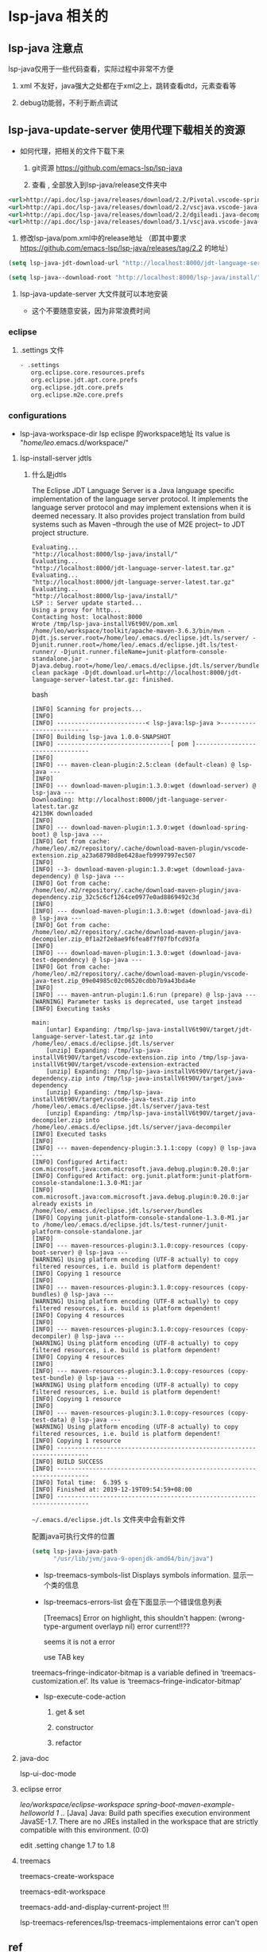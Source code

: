 * lsp-java 相关的

** lsp-java 注意点

lsp-java仅用于一些代码查看，实际过程中非常不方便

1. xml 不友好，java强大之处都在于xml之上，跳转查看dtd，元素查看等

1. debug功能弱，不利于断点调试


** lsp-java-update-server 使用代理下载相关的资源

  - 如何代理，把相关的文件下载下来

    1. git资源 https://github.com/emacs-lsp/lsp-java

    1. 查看 , 全部放入到lsp-java/release文件夹中

#+BEGIN_SRC xml
<url>http://api.doc/lsp-java/releases/download/2.2/Pivotal.vscode-spring-boot-1.6.0.vsix</url>
<url>http://api.doc/lsp-java/releases/download/2.2/vscjava.vscode-java-dependency-0.5.1.vsix</url>
<url>http://api.doc/lsp-java/releases/download/2.2/dgileadi.java-decompiler-0.0.2.vsix</url>
<url>http://api.doc/lsp-java/releases/download/3.1/vscjava.vscode-java-test-0.24.1.vsix</url>
#+END_SRC

    1. 修改lsp-java/pom.xml中的release地址 （即其中要求 https://github.com/emacs-lsp/lsp-java/releases/tag/2.2 的地址）

#+BEGIN_SRC lisp
(setq lsp-java-jdt-download-url "http://localhost:8000/jdt-language-server-latest.tar.gz")

(setq lsp-java--download-root "http://localhost:8000/lsp-java/install/")
#+END_SRC

    1. lsp-java-update-server 大文件就可以本地安装

      - 这个不要随意安装，因为非常浪费时间

*** eclipse

**** .settings 文件

#+BEGIN_SRC bash
- .settings
   org.eclipse.core.resources.prefs
   org.eclipse.jdt.apt.core.prefs
   org.eclipse.jdt.core.prefs
   org.eclipse.m2e.core.prefs
#+END_SRC

*** configurations

  - lsp-java-workspace-dir lsp eclispe 的workspace地址 Its value is "/home/leo/.emacs.d/workspace/"

**** lsp-install-server jdtls

***** 什么是jdtls

The Eclipse JDT Language Server is a Java language specific implementation of the language server protocol. It implements the language server protocol and may implement extensions when it is deemed necessary. It also provides project translation from build systems such as Maven --through the use of M2E project-- to JDT project structure.

#+BEGIN_SRC shell
Evaluating...
"http://localhost:8000/lsp-java/install/"
Evaluating...
"http://localhost:8000/jdt-language-server-latest.tar.gz"
Evaluating...
"http://localhost:8000/jdt-language-server-latest.tar.gz"
Evaluating...
"http://localhost:8000/lsp-java/install/"
LSP :: Server update started...
Using a proxy for http...
Contacting host: localhost:8000
Wrote /tmp/lsp-java-installV6t90V/pom.xml
/home/leo/workspace/toolkit/apache-maven-3.6.3/bin/mvn -Djdt.js.server.root=/home/leo/.emacs.d/eclipse.jdt.ls/server/ -Djunit.runner.root=/home/leo/.emacs.d/eclipse.jdt.ls/test-runner/ -Djunit.runner.fileName=junit-platform-console-standalone.jar -Djava.debug.root=/home/leo/.emacs.d/eclipse.jdt.ls/server/bundles clean package -Djdt.download.url=http://localhost:8000/jdt-language-server-latest.tar.gz: finished.
#+END_SRC bash

#+BEGIN_SRC shell
[INFO] Scanning for projects...
[INFO]
[INFO] -------------------------< lsp-java:lsp-java >--------------------------
[INFO] Building lsp-java 1.0.0-SNAPSHOT
[INFO] --------------------------------[ pom ]---------------------------------
[INFO]
[INFO] --- maven-clean-plugin:2.5:clean (default-clean) @ lsp-java ---
[INFO]
[INFO] --- download-maven-plugin:1.3.0:wget (download-server) @ lsp-java ---
Downloading: http://localhost:8000/jdt-language-server-latest.tar.gz
42130K downloaded
[INFO]
[INFO] --- download-maven-plugin:1.3.0:wget (download-spring-boot) @ lsp-java ---
[INFO] Got from cache: /home/leo/.m2/repository/.cache/download-maven-plugin/vscode-extension.zip_a23a68798d8e6428aefb9997997ec507
[INFO]
[INFO] --3- download-maven-plugin:1.3.0:wget (download-java-dependency) @ lsp-java ---
[INFO] Got from cache: /home/leo/.m2/repository/.cache/download-maven-plugin/java-dependency.zip_32c5c6cf1264ce0977e0ad8869492c3d
[INFO]
[INFO] --- download-maven-plugin:1.3.0:wget (download-java-di) @ lsp-java ---
[INFO] Got from cache: /home/leo/.m2/repository/.cache/download-maven-plugin/java-decompiler.zip_0f1a2f2e8ae9f6fea8f7f07fbfcd93fa
[INFO]
[INFO] --- download-maven-plugin:1.3.0:wget (download-java-test-dependency) @ lsp-java ---
[INFO] Got from cache: /home/leo/.m2/repository/.cache/download-maven-plugin/vscode-java-test.zip_09e04985c02c06520cdbb7b9a43bda4e
[INFO]
[INFO] --- maven-antrun-plugin:1.6:run (prepare) @ lsp-java ---
[WARNING] Parameter tasks is deprecated, use target instead
[INFO] Executing tasks

main:
    [untar] Expanding: /tmp/lsp-java-installV6t90V/target/jdt-language-server-latest.tar.gz into /home/leo/.emacs.d/eclipse.jdt.ls/server
    [unzip] Expanding: /tmp/lsp-java-installV6t90V/target/vscode-extension.zip into /tmp/lsp-java-installV6t90V/target/vscode-extension-extracted
    [unzip] Expanding: /tmp/lsp-java-installV6t90V/target/java-dependency.zip into /tmp/lsp-java-installV6t90V/target/java-dependency
    [unzip] Expanding: /tmp/lsp-java-installV6t90V/target/vscode-java-test.zip into /home/leo/.emacs.d/eclipse.jdt.ls/server/java-test
    [unzip] Expanding: /tmp/lsp-java-installV6t90V/target/java-decompiler.zip into /home/leo/.emacs.d/eclipse.jdt.ls/server/java-decompiler
[INFO] Executed tasks
[INFO]
[INFO] --- maven-dependency-plugin:3.1.1:copy (copy) @ lsp-java ---
[INFO] Configured Artifact: com.microsoft.java:com.microsoft.java.debug.plugin:0.20.0:jar
[INFO] Configured Artifact: org.junit.platform:junit-platform-console-standalone:1.3.0-M1:jar
[INFO] com.microsoft.java:com.microsoft.java.debug.plugin:0.20.0:jar already exists in /home/leo/.emacs.d/eclipse.jdt.ls/server/bundles
[INFO] Copying junit-platform-console-standalone-1.3.0-M1.jar to /home/leo/.emacs.d/eclipse.jdt.ls/test-runner/junit-platform-console-standalone.jar
[INFO]
[INFO] --- maven-resources-plugin:3.1.0:copy-resources (copy-boot-server) @ lsp-java ---
[WARNING] Using platform encoding (UTF-8 actually) to copy filtered resources, i.e. build is platform dependent!
[INFO] Copying 1 resource
[INFO]
[INFO] --- maven-resources-plugin:3.1.0:copy-resources (copy-bundles) @ lsp-java ---
[WARNING] Using platform encoding (UTF-8 actually) to copy filtered resources, i.e. build is platform dependent!
[INFO] Copying 4 resources
[INFO]
[INFO] --- maven-resources-plugin:3.1.0:copy-resources (copy-decompiler) @ lsp-java ---
[WARNING] Using platform encoding (UTF-8 actually) to copy filtered resources, i.e. build is platform dependent!
[INFO] Copying 4 resources
[INFO]
[INFO] --- maven-resources-plugin:3.1.0:copy-resources (copy-test-bundle) @ lsp-java ---
[WARNING] Using platform encoding (UTF-8 actually) to copy filtered resources, i.e. build is platform dependent!
[INFO] Copying 1 resource
[INFO]
[INFO] --- maven-resources-plugin:3.1.0:copy-resources (copy-test-data) @ lsp-java ---
[WARNING] Using platform encoding (UTF-8 actually) to copy filtered resources, i.e. build is platform dependent!
[INFO] Copying 1 resource
[INFO] ------------------------------------------------------------------------
[INFO] BUILD SUCCESS
[INFO] ------------------------------------------------------------------------
[INFO] Total time:  6.395 s
[INFO] Finished at: 2019-12-19T09:54:59+08:00
[INFO] ------------------------------------------------------------------------
#+END_SRC


 ~~/.emacs.d/eclipse.jdt.ls~ 文件夹中会有新文件

配置java可执行文件的位置

#+BEGIN_SRC emacs-lisp
(setq lsp-java-java-path
      "/usr/lib/jvm/java-9-openjdk-amd64/bin/java")
#+END_SRC

  - lsp-treemacs-symbols-list  Displays symbols information. 显示一个类的信息

  - lsp-treemacs-errors-list 会在下面显示一个错误信息列表

     [Treemacs] Error on highlight, this shouldn't happen: (wrong-type-argument overlayp nil) error current!!??

     seems it is not a error

      use TAB key


treemacs--fringe-indicator-bitmap is a variable defined in ‘treemacs-customization.el’.
Its value is ‘treemacs--fringe-indicator-bitmap’

  - lsp-execute-code-action

    1. get & set

    1. constructor

    1. refactor


**** java-doc

     lsp-ui-doc-mode

**** eclipse error

/leo/workspace/eclipse-workspace
    spring-boot-maven-example-helloworld 1 ../
      [Java] Java: Build path specifies execution environment JavaSE-1.7. There are no JREs installed in the workspace that are strictly compatible with this environment.  (0:0)

edit .setting change 1.7 to 1.8

**** treemacs

 treemacs-create-workspace

  treemacs-edit-workspace

  treemacs-add-and-display-current-project !!!


lsp-treemacs-references/lsp-treemacs-implementaions error can't open


** ref

  - https://blog.jmibanez.com/2019/03/31/emacs-as-java-ide-revisited.html

  - https://www.spacemacs.org/layers/+lang/java/README.html  spacemacs 中关于java的部分

　- http://www.skybert.net/emacs/enterprise-java-development-in-emacs/

*** eclim

  - github emacs-eclim repo https://github.com/emacs-eclim/emacs-eclim

  - http://www.skybert.net/emacs/java/ 较好的文档

  - https://zlearning.netlify.com/linux/emacs/emacs-eclim.html 使用Emacs作为Java IDE

  - http://www.goldsborough.me/emacs,/java/2016/02/24/22-54-16-setting_up_emacs_for_java_development/ 为emacs设置java开发环境

  - http://www.skybert.net/emacs/java-in-emacs-using-eclim/



** 常见问题

1. 无法正常跳转

有多个版本的java，ide与项目用的不是同一个，要注意

1. lsp-java 必须使用的java版本 >=  11
